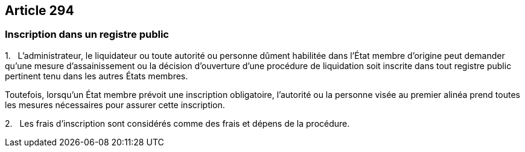 == Article 294

=== Inscription dans un registre public

1.   L'administrateur, le liquidateur ou toute autorité ou personne dûment habilitée dans l'État membre d'origine peut demander qu'une mesure d'assainissement ou la décision d'ouverture d'une procédure de liquidation soit inscrite dans tout registre public pertinent tenu dans les autres États membres.

Toutefois, lorsqu'un État membre prévoit une inscription obligatoire, l'autorité ou la personne visée au premier alinéa prend toutes les mesures nécessaires pour assurer cette inscription.

2.   Les frais d'inscription sont considérés comme des frais et dépens de la procédure.